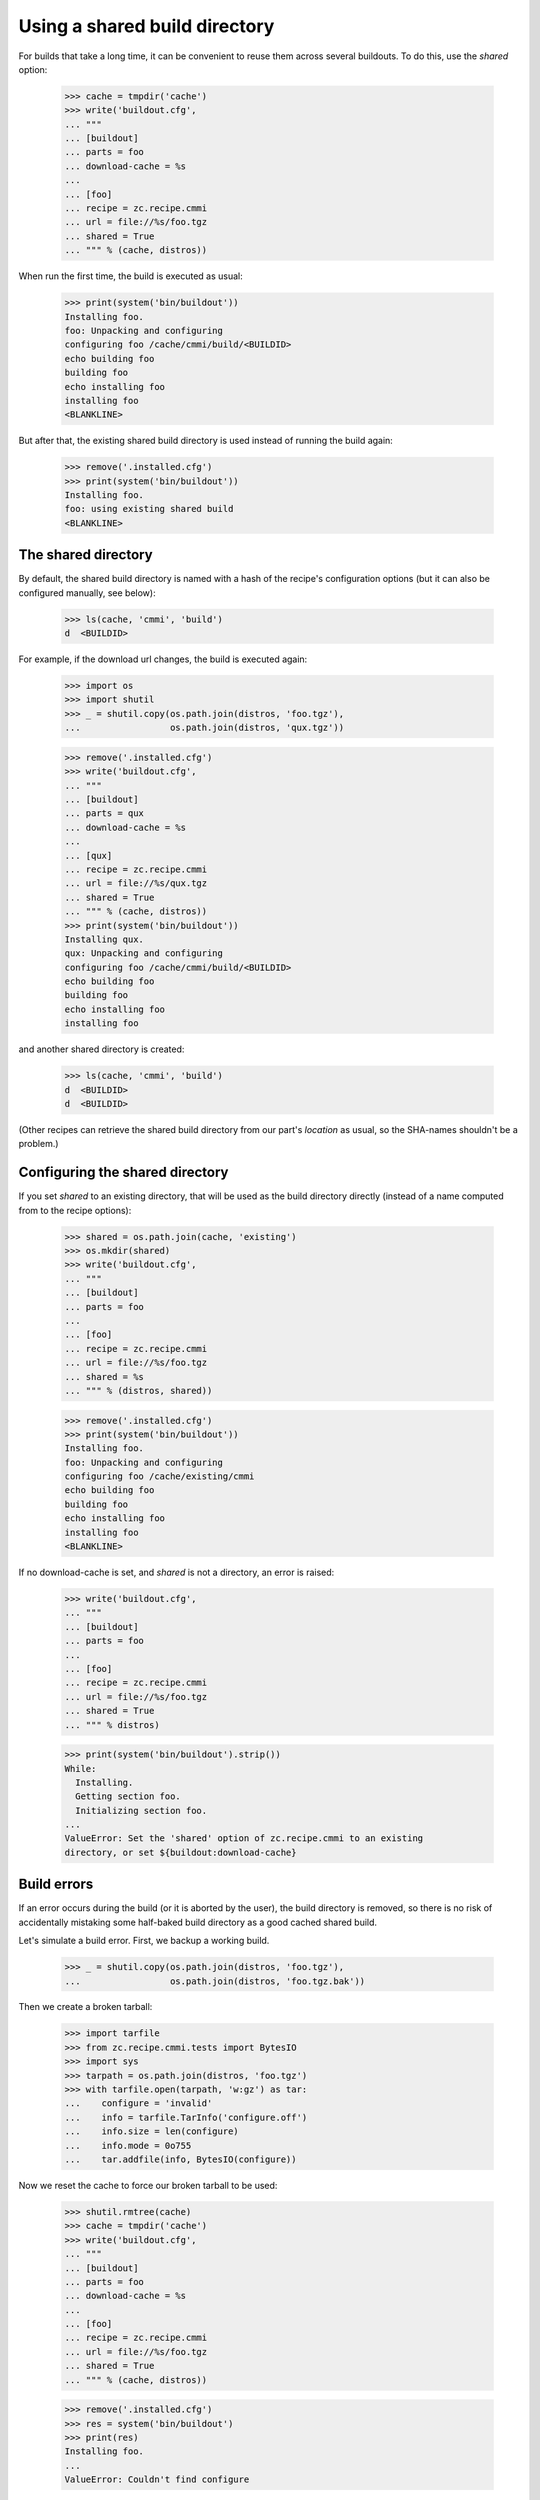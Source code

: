 ==============================
Using a shared build directory
==============================

For builds that take a long time, it can be convenient to reuse them across
several buildouts. To do this, use the `shared` option:

    >>> cache = tmpdir('cache')
    >>> write('buildout.cfg',
    ... """
    ... [buildout]
    ... parts = foo
    ... download-cache = %s
    ...
    ... [foo]
    ... recipe = zc.recipe.cmmi
    ... url = file://%s/foo.tgz
    ... shared = True
    ... """ % (cache, distros))

When run the first time, the build is executed as usual:

    >>> print(system('bin/buildout'))
    Installing foo.
    foo: Unpacking and configuring
    configuring foo /cache/cmmi/build/<BUILDID>
    echo building foo
    building foo
    echo installing foo
    installing foo
    <BLANKLINE>

But after that, the existing shared build directory is used instead of running
the build again:

    >>> remove('.installed.cfg')
    >>> print(system('bin/buildout'))
    Installing foo.
    foo: using existing shared build
    <BLANKLINE>


The shared directory
====================

By default, the shared build directory is named with a hash of the recipe's
configuration options (but it can also be configured manually, see below):

    >>> ls(cache, 'cmmi', 'build')
    d  <BUILDID>

For example, if the download url changes, the build is executed again:

    >>> import os
    >>> import shutil
    >>> _ = shutil.copy(os.path.join(distros, 'foo.tgz'),
    ...                 os.path.join(distros, 'qux.tgz'))

    >>> remove('.installed.cfg')
    >>> write('buildout.cfg',
    ... """
    ... [buildout]
    ... parts = qux
    ... download-cache = %s
    ...
    ... [qux]
    ... recipe = zc.recipe.cmmi
    ... url = file://%s/qux.tgz
    ... shared = True
    ... """ % (cache, distros))
    >>> print(system('bin/buildout'))
    Installing qux.
    qux: Unpacking and configuring
    configuring foo /cache/cmmi/build/<BUILDID>
    echo building foo
    building foo
    echo installing foo
    installing foo

and another shared directory is created:

    >>> ls(cache, 'cmmi', 'build')
    d  <BUILDID>
    d  <BUILDID>

(Other recipes can retrieve the shared build directory from our part's
`location` as usual, so the SHA-names shouldn't be a problem.)


Configuring the shared directory
================================

If you set `shared` to an existing directory, that will be used as the build
directory directly (instead of a name computed from to the recipe options):

    >>> shared = os.path.join(cache, 'existing')
    >>> os.mkdir(shared)
    >>> write('buildout.cfg',
    ... """
    ... [buildout]
    ... parts = foo
    ...
    ... [foo]
    ... recipe = zc.recipe.cmmi
    ... url = file://%s/foo.tgz
    ... shared = %s
    ... """ % (distros, shared))

    >>> remove('.installed.cfg')
    >>> print(system('bin/buildout'))
    Installing foo.
    foo: Unpacking and configuring
    configuring foo /cache/existing/cmmi
    echo building foo
    building foo
    echo installing foo
    installing foo
    <BLANKLINE>

If no download-cache is set, and `shared` is not a directory, an error is raised:

    >>> write('buildout.cfg',
    ... """
    ... [buildout]
    ... parts = foo
    ...
    ... [foo]
    ... recipe = zc.recipe.cmmi
    ... url = file://%s/foo.tgz
    ... shared = True
    ... """ % distros)

    >>> print(system('bin/buildout').strip())
    While:
      Installing.
      Getting section foo.
      Initializing section foo.
    ...
    ValueError: Set the 'shared' option of zc.recipe.cmmi to an existing
    directory, or set ${buildout:download-cache}


Build errors
============

If an error occurs during the build (or it is aborted by the user),
the build directory is removed, so there is no risk of accidentally
mistaking some half-baked build directory as a good cached shared build.

Let's simulate a build error. First, we backup a working build.

    >>> _ = shutil.copy(os.path.join(distros, 'foo.tgz'),
    ...                 os.path.join(distros, 'foo.tgz.bak'))

Then we create a broken tarball:

    >>> import tarfile
    >>> from zc.recipe.cmmi.tests import BytesIO
    >>> import sys
    >>> tarpath = os.path.join(distros, 'foo.tgz')
    >>> with tarfile.open(tarpath, 'w:gz') as tar:
    ...    configure = 'invalid'
    ...    info = tarfile.TarInfo('configure.off')
    ...    info.size = len(configure)
    ...    info.mode = 0o755
    ...    tar.addfile(info, BytesIO(configure))

Now we reset the cache to force our broken tarball to be used:

    >>> shutil.rmtree(cache)
    >>> cache = tmpdir('cache')
    >>> write('buildout.cfg',
    ... """
    ... [buildout]
    ... parts = foo
    ... download-cache = %s
    ...
    ... [foo]
    ... recipe = zc.recipe.cmmi
    ... url = file://%s/foo.tgz
    ... shared = True
    ... """ % (cache, distros))

    >>> remove('.installed.cfg')
    >>> res = system('bin/buildout')
    >>> print(res)
    Installing foo.
    ...
    ValueError: Couldn't find configure

The temporary directory where tarball was unpacked was left behind for
debugging purposes.

    >>> import re
    >>> shutil.rmtree(re.search('foo: cmmi failed: (.*)', res).group(1))

When we now fix the error (by copying back the working version and resetting the
cache), the build will be run again, and we don't use a half-baked shared
directory:

    >>> _ = shutil.copy(os.path.join(distros, 'foo.tgz.bak'),
    ...                 os.path.join(distros, 'foo.tgz'))
    >>> shutil.rmtree(cache)
    >>> cache = tmpdir('cache')
    >>> write('buildout.cfg',
    ... """
    ... [buildout]
    ... parts = foo
    ... download-cache = %s
    ...
    ... [foo]
    ... recipe = zc.recipe.cmmi
    ... url = file://%s/foo.tgz
    ... shared = True
    ... """ % (cache, distros))
    >>> print(system('bin/buildout'))
    Installing foo.
    foo: Unpacking and configuring
    configuring foo /cache/cmmi/build/<BUILDID>
    echo building foo
    building foo
    echo installing foo
    installing foo
    <BLANKLINE>


Interaction with other users of shared builds
=============================================

While shared builds are a way to cache a build between installation runs of a
given buildout part, they are, more importantly, shared between multiple parts
and most probably, multiple buildouts. This implies two general rules of
behaviour: We should never delete shared builds, and we need to be prepared
for shared builds to be deleted by other system at any time.

In other words: Every install or update run of the recipe that uses a shared
build needs to check whether the build still exists on disk and rebuild it if
it does not. On the other hand, a part using the shared build must not declare
the shared build its own property lest buildout remove it when the shared
build is no longer needed, either because the part no longer uses it or
because the part itself is no longer used.

The last thing we did above was to install a shared build:

    >>> ls(cache, 'cmmi', 'build')
    d  <BUILDID>

If someone deletes this shared build, updating the buildout part that needs it
will cause it to be rebuilt:

    >>> rmdir(cache, 'cmmi', 'build')
    >>> print(system('bin/buildout'))
    Updating foo.
    foo: Unpacking and configuring
    configuring foo /cache/cmmi/build/<BUILDID>
    echo building foo
    building foo
    echo installing foo
    installing foo

    >>> ls(cache, 'cmmi', 'build')
    d  <BUILDID>

If we stop using the shared build, it stays in the build cache:

    >>> write('buildout.cfg',
    ... """
    ... [buildout]
    ... parts = foo
    ... download-cache = %s
    ...
    ... [foo]
    ... recipe = zc.recipe.cmmi
    ... url = file://%s/foo.tgz
    ... """ % (cache, distros))

    >>> print(system('bin/buildout'))
    Uninstalling foo.
    Installing foo.
    foo: Unpacking and configuring
    configuring foo /sample-buildout/parts/foo
    echo building foo
    building foo
    echo installing foo
    installing foo

    >>> ls(cache, 'cmmi', 'build')
    d  <BUILDID>


Regression: Keeping track of a reused shared build
==================================================

Let's first remove and rebuild everything to get some measure of isolation
from the story so far:

    >>> remove('.installed.cfg')
    >>> rmdir(cache, 'cmmi', 'build')

    >>> write('buildout.cfg',
    ... """
    ... [buildout]
    ... parts = foo
    ... download-cache = %s
    ...
    ... [foo]
    ... recipe = zc.recipe.cmmi
    ... url = file://%s/foo.tgz
    ... shared = True
    ... """ % (cache, distros))

    >>> print(system('bin/buildout'))
    Installing foo.
    foo: Unpacking and configuring
    configuring foo /cache/cmmi/build/<BUILDID>
    echo building foo
    building foo
    echo installing foo
    installing foo

zc.recipe.cmmi 1.2 had a bug that manifested after reusing a shared build: The
part wouldn't keep track of the shared build and thus wasn't able to restore
it if it got deleted from the cache. This is how it should work:

    >>> remove('.installed.cfg')
    >>> print(system('bin/buildout'))
    Installing foo.
    foo: using existing shared build

    >>> rmdir(cache, 'cmmi', 'build')
    >>> print(system('bin/buildout').strip())
    Updating foo.
    foo: Unpacking and configuring
    configuring foo /cache/cmmi/build/<BUILDID>
    echo building foo
    building foo
    echo installing foo
    installing foo


Regression: Don't leave behind a build directory if the download failed
=======================================================================

zc.recipe.cmmi up to version 1.3.1 had a bug that caused an empty build
directory to be left behind if a download failed, causing it to be mistaken
for a good shared build.

We cause the download to fail by specifying a nonsensical MD5 sum:

    >>> shutil.rmtree(cache)
    >>> cache = tmpdir('cache')
    >>> write('buildout.cfg',
    ... """
    ... [buildout]
    ... parts = foo
    ... download-cache = %s
    ...
    ... [foo]
    ... recipe = zc.recipe.cmmi
    ... url = file://%s/foo.tgz
    ... md5sum = 1234
    ... shared = True
    ... """ % (cache, distros))

    >>> remove('.installed.cfg')
    >>> print(system('bin/buildout'))
    Installing foo.
    ...
    Error: MD5 checksum mismatch for local resource at '/distros/foo.tgz'.

The build directory must not exist anymore:

    >>> ls(cache, 'cmmi')

Another buildout run must fail the same way as the first attempt:

    >>> print(system('bin/buildout'))
    Installing foo.
    ...
    Error: MD5 checksum mismatch for local resource at '/distros/foo.tgz'.
